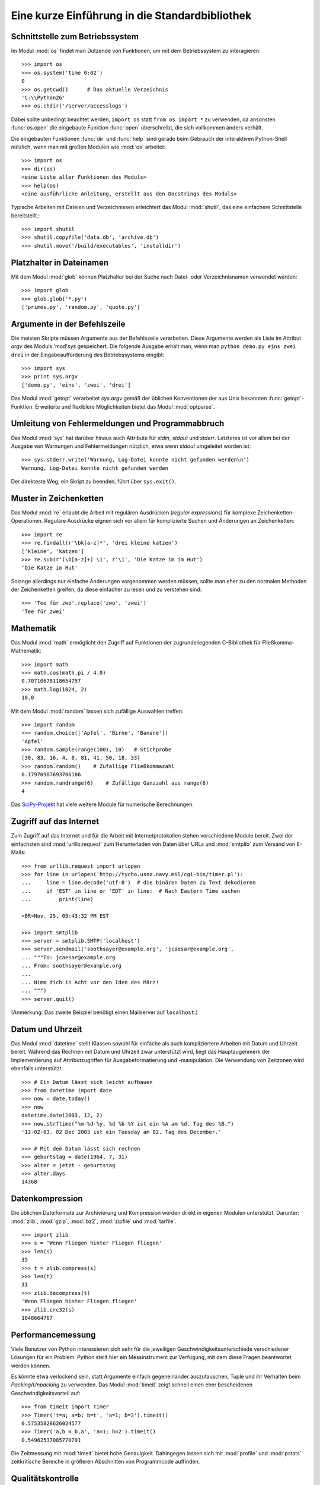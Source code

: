 .. _tut-brieftour:

***********************************************
Eine kurze Einführung in die Standardbibliothek
***********************************************


.. _tut-os-interface:

Schnittstelle zum Betriebssystem
================================

Im Modul :mod:`os` findet man Dutzende von Funktionen, um mit dem
Betriebssystem zu interagieren::

   >>> import os
   >>> os.system('time 0:02')
   0
   >>> os.getcwd()      # Das aktuelle Verzeichnis
   'C:\\Python26'
   >>> os.chdir('/server/accesslogs')

Dabei sollte unbedingt beachtet werden, ``import os`` statt ``from os import
*`` zu verwenden, da ansonsten :func:`os.open` die eingebaute Funktion
:func:`open` überschreibt, die sich vollkommen anders verhält.

.. index:: builtin: help

Die eingebauten Funktionen :func:`dir` und :func:`help` sind gerade beim
Gebrauch der interaktiven Python-Shell nützlich, wenn man mit großen Modulen
wie :mod:`os` arbeitet::

   >>> import os
   >>> dir(os)
   <eine Liste aller Funktionen des Moduls>
   >>> help(os)
   <eine ausführliche Anleitung, erstellt aus den Docstrings des Moduls>

Typische Arbeiten mit Dateien und Verzeichnissen erleichtert das Modul
:mod:`shutil`, das eine einfachere Schnittstelle bereitstellt.::

   >>> import shutil
   >>> shutil.copyfile('data.db', 'archive.db')
   >>> shutil.move('/build/executables', 'installdir')


.. _tut-file-wildcards:

Platzhalter in Dateinamen
=========================

Mit dem Modul :mod:`glob` können Platzhalter bei der Suche nach Datei- oder
Verzeichnisnamen verwendet werden::

   >>> import glob
   >>> glob.glob('*.py')
   ['primes.py', 'random.py', 'quote.py']

Argumente in der Befehlszeile
=============================

Die meisten Skripte müssen Argumente aus der Befehlszeile verarbeiten. Diese
Argumente werden als Liste im Attribut *argv* des Moduls 'mod'`sys`
gespeichert. Die folgende Ausgabe erhält man, wenn man ``python demo.py
eins zwei drei`` in der Eingabeaufforderung des Betriebssystems eingibt::

   >>> import sys
   >>> print sys.argv
   ['demo.py', 'eins', 'zwei', 'drei']

Das Modul :mod:`getopt` verarbeitet *sys.argv* gemäß der üblichen Konventionen
der aus Unix bekannten :func:`getopt`-Funktion. Erweiterte und flexiblere
Möglichkeiten bietet das Modul :mod:`optparse`.

.. _tut-stderr:

Umleitung von Fehlermeldungen und Programmabbruch
=================================================

Das Modul :mod:`sys` hat darüber hinaus auch Attribute für *stdin*, *stdout*
und *stderr*. Letzteres ist vor allem bei der Ausgabe von Warnungen und
Fehlermeldungen nützlich, etwa wenn *stdout* umgeleitet worden ist::

   >>> sys.stderr.write('Warnung, Log-Datei konnte nicht gefunden werden\n')
   Warnung, Log-Datei konnte nicht gefunden werden

Der direkteste Weg, ein Skript zu beenden, führt über ``sys.exit()``.

.. _tut-string-pattern-matching:

Muster in Zeichenketten
=======================

Das Modul :mod:`re` erlaubt die Arbeit mit regulären Ausdrücken (*regular
expressions*) für komplexe Zeichenketten-Operationen. Reguläre Ausdrücke
eignen sich vor allem für komplizierte Suchen und Änderungen an Zeichenketten::

   >>> import re
   >>> re.findall(r'\bk[a-z]*', 'drei kleine katzen')
   ['kleine', 'katzen']
   >>> re.sub(r'(\b[a-z]+) \1', r'\1', 'Die Katze im im Hut')
   'Die Katze im Hut'

Solange allerdings nur einfache Änderungen vorgenommen werden müssen, sollte man
eher zu den normalen Methoden der Zeichenketten greifen, da diese einfacher zu
lesen und zu verstehen sind::

   >>> 'Tee für zwo'.replace('zwo', 'zwei')
   'Tee für zwei'


.. _tut-mathematics:

Mathematik
==========

Das Modul :mod:`math` ermöglicht den Zugriff auf Funktionen der
zugrundeliegenden C-Bibliothek für Fließkomma-Mathematik::

   >>> import math
   >>> math.cos(math.pi / 4.0)
   0.70710678118654757
   >>> math.log(1024, 2)
   10.0

Mit dem Modul :mod:`random` lassen sich zufällige Auswahlen treffen::

   >>> import random
   >>> random.choice(['Apfel', 'Birne', 'Banane'])
   'Apfel'
   >>> random.sample(range(100), 10)   # Stichprobe
   [30, 83, 16, 4, 8, 81, 41, 50, 18, 33]
   >>> random.random()    # Zufällige Fließkommazahl
   0.17970987693706186
   >>> random.randrange(6)    # Zufällige Ganzzahl aus range(6)
   4

Das `SciPy-Projekt <http://scipy.org/>`_ hat viele weitere Module für numerische
Berechnungen.

.. _tut-internet-access:

Zugriff auf das Internet
========================

Zum Zugriff auf das Internet und für die Arbeit mit Internetprotokollen stehen
verschiedene Module bereit. Zwei der einfachsten sind :mod:`urllib.request` zum
Herunterladen von Daten über URLs und :mod:`smtplib` zum Versand von E-Mails::

   >>> from urllib.request import urlopen
   >>> for line in urlopen('http://tycho.usno.navy.mil/cgi-bin/timer.pl'):
   ...     line = line.decode('utf-8')  # die binären Daten zu Text dekodieren
   ...     if 'EST' in line or 'EDT' in line:  # Nach Eastern Time suchen
   ...         print(line)

   <BR>Nov. 25, 09:43:32 PM EST

   >>> import smtplib
   >>> server = smtplib.SMTP('localhost')
   >>> server.sendmail('soothsayer@example.org', 'jcaesar@example.org',
   ... """To: jcaesar@example.org
   ... From: soothsayer@example.org
   ...
   ... Nimm dich in Acht vor den Iden des März!
   ... """)
   >>> server.quit()

(Anmerkung: Das zweite Beispiel benötigt einen Mailserver auf ``localhost``.)


.. _tut-dates-and-times:

Datum und Uhrzeit
=================

Das Modul :mod:`datetime` stellt Klassen sowohl für einfache als auch
kompliziertere Arbeiten mit Datum und Uhrzeit bereit. Während das Rechnen mit
Datum und Uhrzeit zwar unterstützt wird, liegt das Hauptaugenmerk der
Implementierung auf Attributzugriffen für Ausgabeformatierung und -manipulation.
Die Verwendung von Zeitzonen wird ebenfalls unterstützt. :: 

   >>> # Ein Datum lässt sich leicht aufbauen
   >>> from datetime import date
   >>> now = date.today()
   >>> now
   datetime.date(2003, 12, 2)
   >>> now.strftime("%m-%d-%y. %d %b %Y ist ein %A am %d. Tag des %B.")
   '12-02-03. 02 Dec 2003 ist ein Tuesday am 02. Tag des December.'

   >>> # Mit dem Datum lässt sich rechnen
   >>> geburtstag = date(1964, 7, 31)
   >>> alter = jetzt - geburtstag
   >>> alter.days
   14368

.. _tut-data-compression:

Datenkompression
================

Die üblichen Dateiformate zur Archivierung und Kompression werden direkt in
eigenen Modulen unterstützt. Darunter: :mod:`zlib`, :mod:`gzip`, :mod:`bz2`,
:mod:`zipfile` und :mod:`tarfile`. ::

   >>> import zlib
   >>> s = 'Wenn Fliegen hinter Fliegen fliegen'
   >>> len(s)
   35
   >>> t = zlib.compress(s)
   >>> len(t)
   31
   >>> zlib.decompress(t)
   'Wenn Fliegen hinter Fliegen fliegen'
   >>> zlib.crc32(s)
   1048664767


.. _tut-performance-measurement:

Performancemessung
==================

Viele Benutzer von Python interessieren sich sehr für die jeweiligen
Geschwindigkeitsunterschiede verschiedener Lösungen für ein Problem. Python
stellt hier ein Messinstrument zur Verfügung, mit dem diese Fragen beantwortet
werden können.

Es könnte etwa verlockend sein, statt Argumente einfach gegeneinander
auszutauschen, Tuple und ihr Verhalten beim *Packing*/*Unpacking* zu verwenden.
Das Modul :mod:`timeit` zeigt schnell einen eher bescheidenen
Geschwindigkeitsvorteil auf::

   >>> from timeit import Timer
   >>> Timer('t=a; a=b; b=t', 'a=1; b=2').timeit()
   0.57535828626024577
   >>> Timer('a,b = b,a', 'a=1; b=2').timeit()
   0.54962537085770791

Die Zeitmessung mit :mod:`timeit` bietet hohe Genauigkeit. Dahingegen lassen
sich mit :mod:`profile` und :mod:`pstats` zeitkritische Bereiche in größeren
Abschnitten von Programmcode auffinden.


.. _tut-quality-control:

Qualitätskontrolle
==================

Ein Ansatz, um Software hoher Qualität zu entwickeln, ist es Tests für jede
Funktion schreiben, die regelmäßig während des Entwicklungsprozesses ausgeführt
werden.

Das Modul :mod:`doctest` durchsucht ein Modul nach Tests in seinen Docstrings
und führt diese aus. Das Erstellen eines Tests ist sehr einfach, dazu muss
lediglich ein typischer Aufruf der Funktion samt seiner Rückgaben in den
Docstring der Funktion kopiert werden. Dadurch wird gleichzeitig die
Dokumentation verbessert, da Benutzer direkt ein Beispiel mitgeliefert
bekommen. Darüber hinaus lässt sich so sicherstellen, dass Code und
Dokumentation auch nach Änderungen noch übereinstimmen::

   def durchschnitt(values):
       """Berechnet das arithmetische Mittel aus einer Liste von Zahlen

       >>> print(durchschnitt([20, 30, 70]))
       40.0
       """
       return sum(values, 0.0) / len(values)

   import doctest
   doctest.testmod()   # Führt den Test automatisch durch

Das Modul :mod:`unittest` funktioniert nicht ganz so einfach, dafür lassen sich
damit auch umfangreichere Tests erstellen, die dazu gedacht sind, in einer
eigenen Datei verwaltet zu werden::

   import unittest

   class TestStatisticalFunctions(unittest.TestCase):

       def test_durchschnitt(self):
           self.assertEqual(durchschnitt([20, 30, 70]), 40.0)
           self.assertEqual(round(durchschnitt([1, 5, 7]), 1), 4.3)
           self.assertRaises(ZeroDivisionError, durchschnitt, [])
           self.assertRaises(TypeError, durchschnitt, 20, 30, 70)

   unittest.main() # Calling from the command line invokes all tests


.. _tut-batteries-included:

Batteries Included
===================

Bei Python folgt der Philosophie "Batteries Included". Am besten lässt sich das
an den komplexen und robusten Möglichkeiten seiner größeren Pakete sehen. Ein
paar Beispiele:

* Die Module :mod:`xmlrpc.client` and :mod:`xmlrpc.server` erleichtern Remote
  Procedure Calls (RPC) enorm. Trotz ihrer Namen ist allerdings keine direkte
  Kenntnis oder Handhabung von XML notwendig.

* Das Modul :mod:`email` ist eine Bibliothek zur Arbeit mit E-Mails, inklusive
  MIME und anderen RFC 2822-basierten Nachrichten. Anders als :mod:`smtplib`
  und :mod:`poplib`, mit denen Nachrichten versandt und empfangen werden können,
  ist :mod:`email` dafür zuständig, komplizierte Nachrichten (einschließlich
  Anhänge) zu konstruieren oder zu analysieren. Weiterhin erleichtert es den
  Umgang mit im Internet verwendeten Encodings und den Headern.

* :mod:`xml.dom` und :mod:`xml.sax` halten eine robuste Unterstützung für dieses
  populäre Datenaustausch-Format bereit. Mit :mod:`csv` lässt sich in ein
  allgemein gebräuchliches Datenbankformat schreiben und daraus lesen. Diese
  Module erleichtern den Austausch von Daten zwischen Python und anderen
  Werkzeugen enorm. 

* Zur Internationalisierung von Anwendungen stehen unter anderem die Module
  :mod:`gettext`, :mod:`locale` und :mod:`codecs` zur Verfügung.
